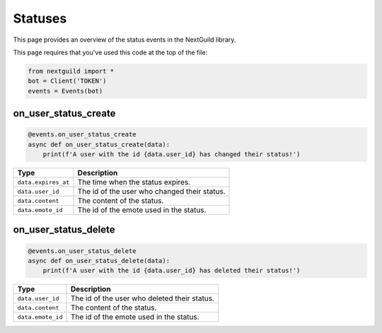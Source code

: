 Statuses
===========

This page provides an overview of the status events in the NextGuild library.

This page requires that you've used this code at the top of the file:

.. code-block:: python

    from nextguild import *
    bot = Client('TOKEN')
    events = Events(bot)

on_user_status_create
---------------

.. code-block:: python

    @events.on_user_status_create
    async def on_user_status_create(data):
        print(f'A user with the id {data.user_id} has changed their status!')

+-----------------------------+----------------------------------------------+
| Type                        | Description                                  |
+=============================+==============================================+
| ``data.expires_at``         | The time when the status expires.            |
+-----------------------------+----------------------------------------------+
| ``data.user_id``            | The id of the user who changed their status. |
+-----------------------------+----------------------------------------------+
| ``data.content``            | The content of the status.                   |
+-----------------------------+----------------------------------------------+
| ``data.emote_id``           | The id of the emote used in the status.      |
+-----------------------------+----------------------------------------------+

on_user_status_delete
---------------

.. code-block:: python

    @events.on_user_status_delete
    async def on_user_status_delete(data):
        print(f'A user with the id {data.user_id} has deleted their status!')

+-----------------------------+----------------------------------------------+
| Type                        | Description                                  |
+=============================+==============================================+
| ``data.user_id``            | The id of the user who deleted their status. |
+-----------------------------+----------------------------------------------+
| ``data.content``            | The content of the status.                   |
+-----------------------------+----------------------------------------------+
| ``data.emote_id``           | The id of the emote used in the status.      |
+-----------------------------+----------------------------------------------+
